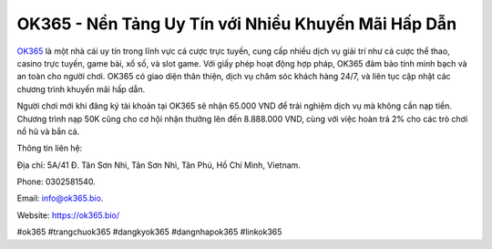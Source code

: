 OK365 - Nền Tảng Uy Tín với Nhiều Khuyến Mãi Hấp Dẫn
===================================

`OK365 <https://ok365.bio/>`_ là một nhà cái uy tín trong lĩnh vực cá cược trực tuyến, cung cấp nhiều dịch vụ giải trí như cá cược thể thao, casino trực tuyến, game bài, xổ số, và slot game. Với giấy phép hoạt động hợp pháp, OK365 đảm bảo tính minh bạch và an toàn cho người chơi. OK365 có giao diện thân thiện, dịch vụ chăm sóc khách hàng 24/7, và liên tục cập nhật các chương trình khuyến mãi hấp dẫn.

Người chơi mới khi đăng ký tài khoản tại OK365 sẽ nhận 65.000 VND để trải nghiệm dịch vụ mà không cần nạp tiền. Chương trình nạp 50K cũng cho cơ hội nhận thưởng lên đến 8.888.000 VND, cùng với việc hoàn trả 2% cho các trò chơi nổ hũ và bắn cá.

Thông tin liên hệ: 

Địa chỉ: 5A/41 Đ. Tân Sơn Nhì, Tân Sơn Nhì, Tân Phú, Hồ Chí Minh, Vietnam. 

Phone: 0302581540. 

Email: info@ok365.bio. 

Website: https://ok365.bio/ 

#ok365 #trangchuok365 #dangkyok365 #dangnhapok365 #linkok365
